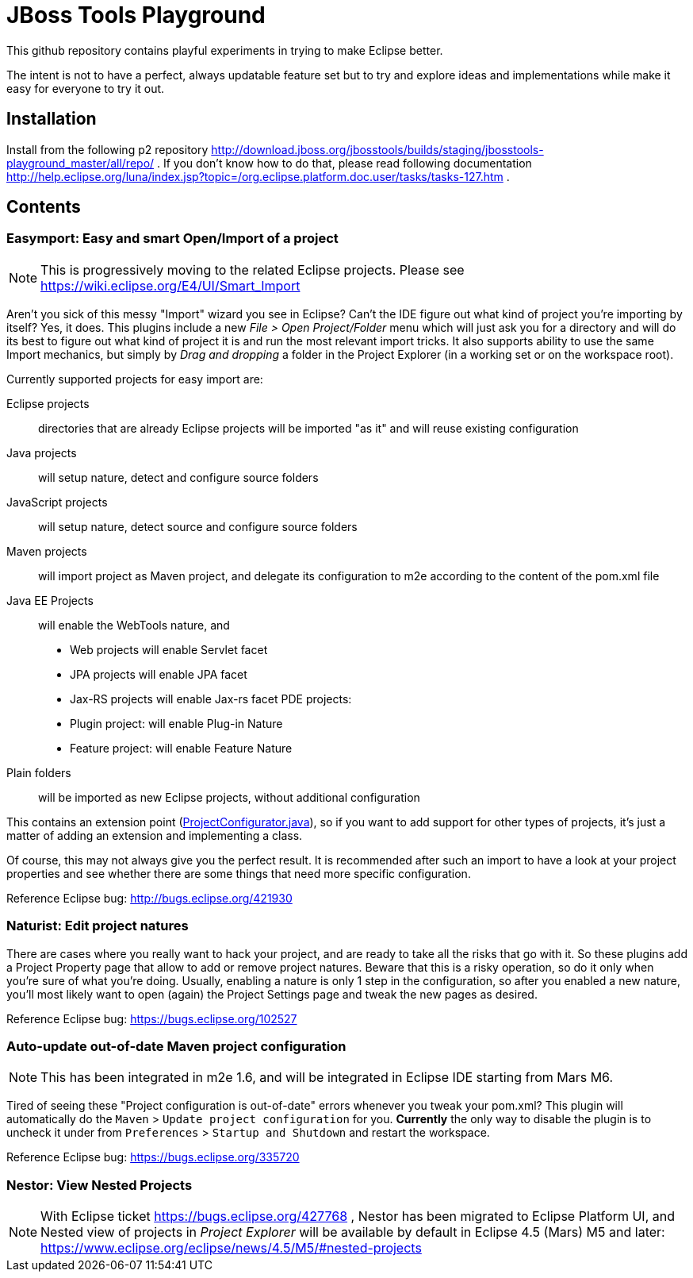 = JBoss Tools Playground

This github repository contains playful experiments in trying to make Eclipse better.

The intent is not to have a perfect, always updatable feature set but to try and explore
ideas and implementations while make it easy for everyone to try it out.

== Installation

Install from the following p2 repository http://download.jboss.org/jbosstools/builds/staging/jbosstools-playground_master/all/repo/ .
If you don't know how to do that, please read following documentation http://help.eclipse.org/luna/index.jsp?topic=/org.eclipse.platform.doc.user/tasks/tasks-127.htm .

== Contents

=== Easymport: Easy and smart Open/Import of a project

[NOTE]
This is progressively moving to the related Eclipse projects. Please see https://wiki.eclipse.org/E4/UI/Smart_Import

Aren't you sick of this messy "Import" wizard you see in Eclipse? Can't
the IDE figure out what kind of project you're importing by itself? Yes,
it does. This plugins include a new _File > Open Project/Folder_ menu
which will just ask you for a directory and will do its best to figure
out what kind of project it is and run the most relevant import tricks.
It also supports ability to use the same Import mechanics, but simply by
_Drag and dropping_ a folder in the Project Explorer (in a working set
or on the workspace root).

Currently supported projects for easy import are: 

Eclipse projects:: directories that are already Eclipse projects will be imported "as it"
and will reuse existing configuration
Java projects:: will setup nature, detect and configure source folders 
JavaScript projects:: will setup nature, detect source and configure source folders 
Maven projects:: will import project as Maven project, and delegate its configuration to m2e according to the content of the pom.xml file 
Java EE Projects:: will enable the WebTools nature, and 
 * Web projects will enable Servlet facet 
 * JPA projects will enable JPA facet 
 * Jax-RS projects will enable Jax-rs facet 
PDE projects: 
 * Plugin project: will enable Plug-in Nature 
 * Feature project: will enable Feature Nature
Plain folders:: will be imported as new Eclipse projects, without additional configuration

This contains an extension point (link:plugins/org.jboss.tools.playground.easymport/src/org/jboss/tools/playground/easymport/extension/ProjectConfigurator.java[ProjectConfigurator.java]), so if you want to add support for
other types of projects, it's just a matter of adding an extension and
implementing a class.

Of course, this may not always give you the perfect result. It is
recommended after such an import to have a look at your project
properties and see whether there are some things that need more specific
configuration.

Reference Eclipse bug: http://bugs.eclipse.org/421930

=== Naturist: Edit project natures

There are cases where you really want to hack your project, and are
ready to take all the risks that go with it. So these plugins add a
Project Property page that allow to add or remove project natures.
Beware that this is a risky operation, so do it only when you're sure of
what you're doing. Usually, enabling a nature is only 1 step in the
configuration, so after you enabled a new nature, you'll most likely
want to open (again) the Project Settings page and tweak the new pages
as desired.

Reference Eclipse bug: https://bugs.eclipse.org/102527

=== Auto-update out-of-date Maven project configuration

[NOTE]
This has been integrated in m2e 1.6, and will be integrated in Eclipse IDE starting
from Mars M6.

Tired of seeing these "Project configuration is out-of-date" errors whenever 
you tweak your pom.xml? This plugin will automatically do the 
`Maven` > `Update project configuration` for you. *Currently* the only way to 
disable the plugin is to uncheck it under from `Preferences` > `Startup and Shutdown`
and restart the workspace. 

Reference Eclipse bug: https://bugs.eclipse.org/335720

=== Nestor: View Nested Projects

[NOTE]
With Eclipse ticket https://bugs.eclipse.org/427768 , Nestor has been migrated
to Eclipse Platform UI, and Nested view of projects in _Project Explorer_ will
be available by default in Eclipse 4.5 (Mars) M5 and later: https://www.eclipse.org/eclipse/news/4.5/M5/#nested-projects
